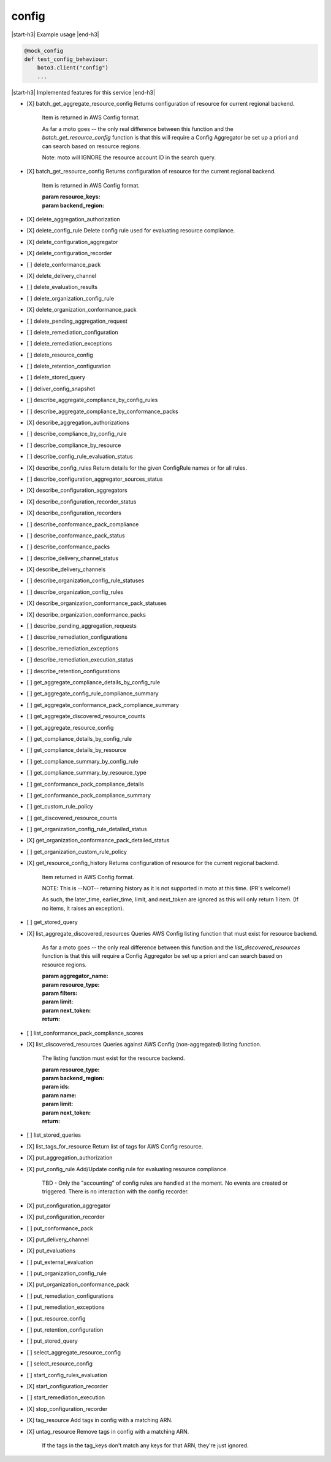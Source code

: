 .. _implementedservice_config:

.. |start-h3| raw:: html

    <h3>

.. |end-h3| raw:: html

    </h3>

======
config
======

|start-h3| Example usage |end-h3|

.. sourcecode:: python

            @mock_config
            def test_config_behaviour:
                boto3.client("config")
                ...



|start-h3| Implemented features for this service |end-h3|

- [X] batch_get_aggregate_resource_config
  Returns configuration of resource for current regional backend.

        Item is returned in AWS Config format.

        As far a moto goes -- the only real difference between this function
        and the `batch_get_resource_config` function is that this will require
        a Config Aggregator be set up a priori and can search based on resource
        regions.

        Note: moto will IGNORE the resource account ID in the search query.
        

- [X] batch_get_resource_config
  Returns configuration of resource for the current regional backend.

        Item is returned in AWS Config format.

        :param resource_keys:
        :param backend_region:
        

- [X] delete_aggregation_authorization
- [X] delete_config_rule
  Delete config rule used for evaluating resource compliance.

- [X] delete_configuration_aggregator
- [X] delete_configuration_recorder
- [ ] delete_conformance_pack
- [X] delete_delivery_channel
- [ ] delete_evaluation_results
- [ ] delete_organization_config_rule
- [X] delete_organization_conformance_pack
- [ ] delete_pending_aggregation_request
- [ ] delete_remediation_configuration
- [ ] delete_remediation_exceptions
- [ ] delete_resource_config
- [ ] delete_retention_configuration
- [ ] delete_stored_query
- [ ] deliver_config_snapshot
- [ ] describe_aggregate_compliance_by_config_rules
- [ ] describe_aggregate_compliance_by_conformance_packs
- [X] describe_aggregation_authorizations
- [ ] describe_compliance_by_config_rule
- [ ] describe_compliance_by_resource
- [ ] describe_config_rule_evaluation_status
- [X] describe_config_rules
  Return details for the given ConfigRule names or for all rules.

- [ ] describe_configuration_aggregator_sources_status
- [X] describe_configuration_aggregators
- [X] describe_configuration_recorder_status
- [X] describe_configuration_recorders
- [ ] describe_conformance_pack_compliance
- [ ] describe_conformance_pack_status
- [ ] describe_conformance_packs
- [ ] describe_delivery_channel_status
- [X] describe_delivery_channels
- [ ] describe_organization_config_rule_statuses
- [ ] describe_organization_config_rules
- [X] describe_organization_conformance_pack_statuses
- [X] describe_organization_conformance_packs
- [ ] describe_pending_aggregation_requests
- [ ] describe_remediation_configurations
- [ ] describe_remediation_exceptions
- [ ] describe_remediation_execution_status
- [ ] describe_retention_configurations
- [ ] get_aggregate_compliance_details_by_config_rule
- [ ] get_aggregate_config_rule_compliance_summary
- [ ] get_aggregate_conformance_pack_compliance_summary
- [ ] get_aggregate_discovered_resource_counts
- [ ] get_aggregate_resource_config
- [ ] get_compliance_details_by_config_rule
- [ ] get_compliance_details_by_resource
- [ ] get_compliance_summary_by_config_rule
- [ ] get_compliance_summary_by_resource_type
- [ ] get_conformance_pack_compliance_details
- [ ] get_conformance_pack_compliance_summary
- [ ] get_custom_rule_policy
- [ ] get_discovered_resource_counts
- [ ] get_organization_config_rule_detailed_status
- [X] get_organization_conformance_pack_detailed_status
- [ ] get_organization_custom_rule_policy
- [X] get_resource_config_history
  Returns configuration of resource for the current regional backend.

        Item returned in AWS Config format.

        NOTE: This is --NOT-- returning history as it is not supported in
        moto at this time. (PR's welcome!)

        As such, the later_time, earlier_time, limit, and next_token are
        ignored as this will only return 1 item. (If no items, it raises an
        exception).
        

- [ ] get_stored_query
- [X] list_aggregate_discovered_resources
  Queries AWS Config listing function that must exist for resource backend.

        As far a moto goes -- the only real difference between this function
        and the `list_discovered_resources` function is that this will require
        a Config Aggregator be set up a priori and can search based on resource
        regions.

        :param aggregator_name:
        :param resource_type:
        :param filters:
        :param limit:
        :param next_token:
        :return:
        

- [ ] list_conformance_pack_compliance_scores
- [X] list_discovered_resources
  Queries against AWS Config (non-aggregated) listing function.

        The listing function must exist for the resource backend.

        :param resource_type:
        :param backend_region:
        :param ids:
        :param name:
        :param limit:
        :param next_token:
        :return:
        

- [ ] list_stored_queries
- [X] list_tags_for_resource
  Return list of tags for AWS Config resource.

- [X] put_aggregation_authorization
- [X] put_config_rule
  Add/Update config rule for evaluating resource compliance.

        TBD - Only the "accounting" of config rules are handled at the
        moment.  No events are created or triggered.  There is no
        interaction with the config recorder.
        

- [X] put_configuration_aggregator
- [X] put_configuration_recorder
- [ ] put_conformance_pack
- [X] put_delivery_channel
- [X] put_evaluations
- [ ] put_external_evaluation
- [ ] put_organization_config_rule
- [X] put_organization_conformance_pack
- [ ] put_remediation_configurations
- [ ] put_remediation_exceptions
- [ ] put_resource_config
- [ ] put_retention_configuration
- [ ] put_stored_query
- [ ] select_aggregate_resource_config
- [ ] select_resource_config
- [ ] start_config_rules_evaluation
- [X] start_configuration_recorder
- [ ] start_remediation_execution
- [X] stop_configuration_recorder
- [X] tag_resource
  Add tags in config with a matching ARN.

- [X] untag_resource
  Remove tags in config with a matching ARN.

        If the tags in the tag_keys don't match any keys for that
        ARN, they're just ignored.
        


